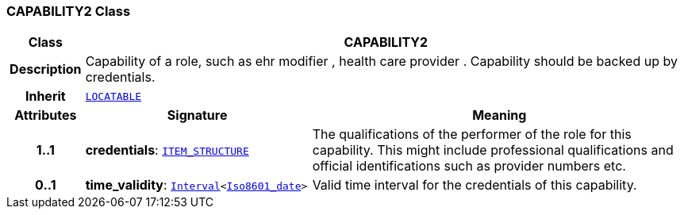 === CAPABILITY2 Class

[cols="^1,3,5"]
|===
h|*Class*
2+^h|*CAPABILITY2*

h|*Description*
2+a|Capability of a role, such as  ehr modifier ,  health care provider . Capability should be backed up by credentials.

h|*Inherit*
2+|`link:/releases/RM/{rm_release}/common.html#_locatable_class[LOCATABLE^]`

h|*Attributes*
^h|*Signature*
^h|*Meaning*

h|*1..1*
|*credentials*: `link:/releases/RM/{rm_release}/data_structures.html#_item_structure_class[ITEM_STRUCTURE^]`
a|The qualifications of the performer of the role for this capability. This might include professional qualifications and official identifications such as provider numbers etc.

h|*0..1*
|*time_validity*: `link:/releases/BASE/{base_release}/foundation_types.html#_interval_class[Interval^]<link:/releases/BASE/{base_release}/foundation_types.html#_iso8601_date_class[Iso8601_date^]>`
a|Valid time interval for the credentials of this capability.
|===
